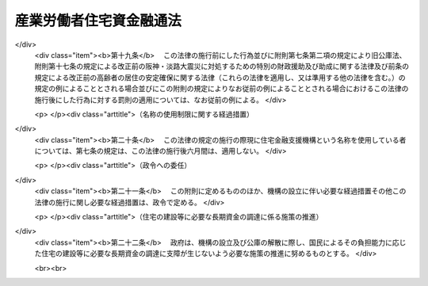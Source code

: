 .. _S28HO063:

========================
産業労働者住宅資金融通法
========================

.. raw:: html
    
    
    <b>産業労働者住宅資金融通法<br>
    （昭和二十八年七月十七日法律第六十三号）</b><br><br><div align="right">最終改正：平成一七年七月六日法律第八二号</div><br><a name="0000000000000000000000000000000000000000000000000000000000000000000000000000000"></a>
    <br>
    　<a href="#1000000000001000000000000000000000000000000000000000000000000000000000000000000" target="data">第一章　総則（第一条―第六条）</a>
    <br>
    　<a href="#1000000000002000000000000000000000000000000000000000000000000000000000000000000" target="data">第二章　公庫の業務（第七条―第十条）</a>
    <br>
    　<a href="#1000000000003000000000000000000000000000000000000000000000000000000000000000000" target="data">第三章　雑則（第十一条―第十四条）</a>
    <br>
    　<a href="#1000000000004000000000000000000000000000000000000000000000000000000000000000000" target="data">第四章　罰則（第十五条―第十七条）</a>
    <br>
    　<a href="#5000000000000000000000000000000000000000000000000000000000000000000000000000000" target="data">附則</a>
    <br><p>　　　<b><a name="1000000000001000000000000000000000000000000000000000000000000000000000000000000">第一章　総則</a>
    </b>
    </p><p>
    </p><div class="arttitle"><a name="1000000000000000000000000000000000000000000000000100000000000000000000000000000">（目的）</a>
    </div><div class="item"><b>第一条</b>
    <a name="1000000000000000000000000000000000000000000000000100000000001000000000000000000"></a>
    　この法律は、健康で文化的な生活を営むに足りる産業労働者住宅を建設しようとする者に対し、産業労働者住宅の建設に必要な資金の一部を長期且つ低利で融通することにより、その建設を促進し、もつて産業労働者の福祉の増進と産業の発展に寄与することを目的とする。
    </div>
    
    <p>
    </p><div class="arttitle"><a name="1000000000000000000000000000000000000000000000000200000000000000000000000000000">（定義）</a>
    </div><div class="item"><b>第二条</b>
    <a name="1000000000000000000000000000000000000000000000000200000000001000000000000000000"></a>
    　この法律において、左の各号に掲げる用語の意義は、それぞれ当該各号に定めるところによる。
    <div class="number"><b><a name="1000000000000000000000000000000000000000000000000200000000001000000001000000000">一</a>
    </b>
    　事業者　生産、販売、運送その他の事業を営み、常時五人以上の従業員を使用する者で、国、国がその資本金の二分の一以上を出資している法人及び地方公共団体以外のものをいう。
    </div>
    <div class="number"><b><a name="1000000000000000000000000000000000000000000000000200000000001000000002000000000">二</a>
    </b>
    　産業労働者　事業者に使用されている者をいう。
    </div>
    <div class="number"><b><a name="1000000000000000000000000000000000000000000000000200000000001000000003000000000">三</a>
    </b>
    　産業労働者住宅　産業労働者の居住の用に供する家屋又は家屋の部分をいう。
    </div>
    <div class="number"><b><a name="1000000000000000000000000000000000000000000000000200000000001000000004000000000">四</a>
    </b>
    　中小企業者等　主務大臣の定める中小規模の事業又は主務大臣の定める業種の事業を営む事業者をいう。
    </div>
    </div>
    
    <p>
    </p><div class="arttitle"><a name="1000000000000000000000000000000000000000000000000300000000000000000000000000000">（業務を行う機関）</a>
    </div><div class="item"><b>第三条</b>
    <a name="1000000000000000000000000000000000000000000000000300000000001000000000000000000"></a>
    　この法律による資金の融通に関する業務は、沖縄振興開発金融公庫（以下「公庫」という。）が行うものとする。
    </div>
    
    <p>
    </p><div class="arttitle"><a name="1000000000000000000000000000000000000000000000000400000000000000000000000000000">（資金融通の原則）</a>
    </div><div class="item"><b>第四条</b>
    <a name="1000000000000000000000000000000000000000000000000400000000001000000000000000000"></a>
    　この法律による資金の融通は、産業労働者の住宅不足が甚しい場合において、当該産業労働者のために産業労働者住宅（以下「住宅」という。）を建設しようとする者で、住宅の建設に必要な資金の全額を調達することが困難であるものに対し、その住宅の建設資金の不足額を補足するためのものとして行わなければならない。
    </div>
    
    <p>
    </p><div class="arttitle"><a name="1000000000000000000000000000000000000000000000000500000000000000000000000000000">（住宅の敷地の選定基準等）</a>
    </div><div class="item"><b>第五条</b>
    <a name="1000000000000000000000000000000000000000000000000500000000001000000000000000000"></a>
    　この法律により資金の融通を受けて建設する住宅の敷地は、安全上及び衛生上良好な土地であるとともに、その位置は、産業労働者の日常生活の利便の増進及び労働能率の向上に寄与するように選ばなければならない。
    </div>
    <div class="item"><b><a name="1000000000000000000000000000000000000000000000000500000000002000000000000000000">２</a>
    </b>
    　この法律により資金の融通を受けて建設する住宅は、安全上、衛生上及び耐久上必要な規模、構造及び設備を有するものとするとともに、集団的に建設されるように努めなければならない。
    </div>
    
    <p>
    </p><div class="arttitle"><a name="1000000000000000000000000000000000000000000000000600000000000000000000000000000">（地方公共団体の援助）</a>
    </div><div class="item"><b>第六条</b>
    <a name="1000000000000000000000000000000000000000000000000600000000001000000000000000000"></a>
    　地方公共団体は、その公益上必要があると認める場合においては、第七条第一項各号に掲げる者に対して、資金上及び技術上の援助を与えることができる。
    </div>
    
    
    <p>　　　<b><a name="1000000000002000000000000000000000000000000000000000000000000000000000000000000">第二章　公庫の業務</a>
    </b>
    </p><p>
    </p><div class="arttitle"><a name="1000000000000000000000000000000000000000000000000700000000000000000000000000000">（資金の貸付けの範囲）</a>
    </div><div class="item"><b>第七条</b>
    <a name="1000000000000000000000000000000000000000000000000700000000001000000000000000000"></a>
    　公庫は、第一条に掲げる目的を達成するため、次に掲げる者に対し、住宅の建設（新たに建設された住宅で、まだ人の居住の用に供したことのないものの購入を含む。以下同じ。）に必要な資金の貸付けを行う。
    <div class="number"><b><a name="1000000000000000000000000000000000000000000000000700000000001000000001000000000">一</a>
    </b>
    　事業者でその事業に使用する産業労働者に貸し付け、又は譲渡するため住宅を必要とするもの
    </div>
    <div class="number"><b><a name="1000000000000000000000000000000000000000000000000700000000001000000002000000000">二</a>
    </b>
    　事業者が、その事業に使用する産業労働者のために住宅を建設して貸し付けさせ、又は譲渡させる目的で出資又は融資する会社その他の法人
    </div>
    <div class="number"><b><a name="1000000000000000000000000000000000000000000000000700000000001000000003000000000">三</a>
    </b>
    　次に掲げる者に対し住宅を建設して賃貸する事業を行う者<div class="para1"><b>イ</b>　事業者でその事業に使用する産業労働者に貸し付けるため住宅を必要とするもの</div>
    <div class="para1"><b>ロ</b>　事業者でその事業に使用する産業労働者に貸し付けるため住宅を必要とするものに対し住宅を賃貸する事業を行う者</div>
    
    </div>
    <div class="number"><b><a name="1000000000000000000000000000000000000000000000000700000000001000000004000000000">四</a>
    </b>
    　事業者でその事業に使用する産業労働者に貸し付け、又は譲渡するため住宅を必要とするものに対し住宅を建設して譲渡する事業又は住宅を建設してその住宅及びこれに付随する土地若しくは借地権を譲渡する事業を行う会社その他の法人
    </div>
    </div>
    <div class="item"><b><a name="1000000000000000000000000000000000000000000000000700000000002000000000000000000">２</a>
    </b>
    　公庫は、前項各号に掲げる者が住宅の建設に付随して新たに土地又は借地権の取得を必要とする場合においては、土地又は借地権の取得に必要な資金を当該住宅の建設に必要な資金に併せて貸し付けることができる。
    </div>
    
    <p>
    </p><div class="arttitle"><a name="1000000000000000000000000000000000000000000000000800000000000000000000000000000">（貸付けを受けるべき者の選定）</a>
    </div><div class="item"><b>第八条</b>
    <a name="1000000000000000000000000000000000000000000000000800000000001000000000000000000"></a>
    　公庫は、前条の規定による資金の貸付けを行う場合においては、貸付けの申込みをした者について、住宅を必要とする事由（前条第一項第三号又は第四号に該当する者については、その事業の内容）、貸付希望金額、元利金の償還の見込みその他資金の貸付けに必要な事項をそれぞれ十分に審査し、かつ、申込みをした者の総数及び申込みに係る貸付希望金額の総額を参酌して、資金の貸付けを受けるべき者を公正に選ばなければならない。
    </div>
    <div class="item"><b><a name="1000000000000000000000000000000000000000000000000800000000002000000000000000000">２</a>
    </b>
    　公庫は、前項の規定により資金の貸付けを受けるべき者（前条第一項第三号又は第四号に該当する者を除く。）を選ぼうとする場合においては、住宅の貸付け又は譲渡を受ける産業労働者を使用する事業者を管轄する都道府県労働局長の意見を参酌しなければならない。
    </div>
    
    <p>
    </p><div class="arttitle"><a name="1000000000000000000000000000000000000000000000000900000000000000000000000000000">（貸付けの条件）</a>
    </div><div class="item"><b>第九条</b>
    <a name="1000000000000000000000000000000000000000000000000900000000001000000000000000000"></a>
    　第七条の規定による貸付金（以下「貸付金」という。）の一戸当たりの金額の限度及び償還期間については政令で定め、その利率については公庫が定める。
    </div>
    <div class="item"><b><a name="1000000000000000000000000000000000000000000000000900000000002000000000000000000">２</a>
    </b>
    　前項の規定により公庫が利率を定める場合には、住宅の建設が促進されるように配慮し、かつ、銀行その他一般の金融機関の貸付利率及び<a href="/cgi-bin/idxrefer.cgi?H_FILE=%8f%ba%8e%6c%8e%b5%96%40%8e%4f%88%ea&amp;REF_NAME=%89%ab%93%ea%90%55%8b%bb%8a%4a%94%ad%8b%e0%97%5a%8c%f6%8c%c9%96%40&amp;ANCHOR_F=&amp;ANCHOR_T=" target="inyo">沖縄振興開発金融公庫法</a>
    （昭和四十七年法律第三十一号）<a href="/cgi-bin/idxrefer.cgi?H_FILE=%8f%ba%8e%6c%8e%b5%96%40%8e%4f%88%ea&amp;REF_NAME=%91%e6%93%f1%8f%5c%98%5a%8f%f0%91%e6%88%ea%8d%80&amp;ANCHOR_F=1000000000000000000000000000000000000000000000002600000000001000000000000000000&amp;ANCHOR_T=1000000000000000000000000000000000000000000000002600000000001000000000000000000#1000000000000000000000000000000000000000000000002600000000001000000000000000000" target="inyo">第二十六条第一項</a>
    の規定による借入金の利率を勘案しなければならない。これを変更しようとする場合も、同様とする。
    </div>
    <div class="item"><b><a name="1000000000000000000000000000000000000000000000000900000000003000000000000000000">３</a>
    </b>
    　貸付金の償還は、割賦償還の方法によるものとする。
    </div>
    <div class="item"><b><a name="1000000000000000000000000000000000000000000000000900000000004000000000000000000">４</a>
    </b>
    　公庫から貸付けを受けた者（包括承継人を含む。以下「貸付けを受けた者」という。）は、貸付金の弁済期日が到来する前に、貸付金額の全部又は一部の償還をすることができる。
    </div>
    <div class="item"><b><a name="1000000000000000000000000000000000000000000000000900000000005000000000000000000">５</a>
    </b>
    　公庫は、第三項の規定にかかわらず、次の各号のいずれかに該当する場合においては、貸付けを受けた者に対し、貸付金の弁済期日が到来する前に、貸付金についていつでも償還を請求することができる。ただし、償還を請求することができる額は、第五号に該当する場合においては、当該住宅に係る貸付金の額を超えることができない。
    <div class="number"><b><a name="1000000000000000000000000000000000000000000000000900000000005000000001000000000">一</a>
    </b>
    　貸付けを受けた者が六月以上割賦金の償還をしなかつたとき、又は正当な理由がなく割賦金の償還を怠つたと認められるとき。
    </div>
    <div class="number"><b><a name="1000000000000000000000000000000000000000000000000900000000005000000002000000000">二</a>
    </b>
    　貸付けを受けた者が当該貸付金を担保するため設定された抵当権の目的である住宅、土地その他の不動産に係る租税その他の公課を滞納したとき。
    </div>
    <div class="number"><b><a name="1000000000000000000000000000000000000000000000000900000000005000000003000000000">三</a>
    </b>
    　貸付けを受けた者が貸付金を貸付けの目的以外の目的に使用したとき。
    </div>
    <div class="number"><b><a name="1000000000000000000000000000000000000000000000000900000000005000000004000000000">四</a>
    </b>
    　貸付けを受けた者で第七条第一項第一号の規定に該当するもの（譲渡するため住宅を必要とする事業者を除く。）、同項第二号の規定に該当するもの（事業者が住宅を建設して譲渡させる目的で出資又は融資する会社その他の法人を除く。）又は同項第三号の規定に該当するものが、貸付金に係る住宅、土地又は借地権を他人に譲渡したとき。
    </div>
    <div class="number"><b><a name="1000000000000000000000000000000000000000000000000900000000005000000005000000000">五</a>
    </b>
    　貸付金に係る住宅が貸付けの際定められた用途以外の用途に供されたとき。
    </div>
    <div class="number"><b><a name="1000000000000000000000000000000000000000000000000900000000005000000006000000000">六</a>
    </b>
    　貸付けを受けた者で第七条第一項第三号の規定に該当するものが第十三条の二第一項又は第二項の規定に違反したとき。
    </div>
    <div class="number"><b><a name="1000000000000000000000000000000000000000000000000900000000005000000007000000000">七</a>
    </b>
    　貸付けを受けた者で第七条第一項第四号の規定に該当するものが第十三条の三第一項又は第二項の規定に違反したとき。
    </div>
    <div class="number"><b><a name="1000000000000000000000000000000000000000000000000900000000005000000008000000000">八</a>
    </b>
    　前各号に掲げるもののほか、貸付けを受けた者が正当な理由がなく契約の条項に違反したとき。
    </div>
    </div>
    <div class="item"><b><a name="1000000000000000000000000000000000000000000000000900000000006000000000000000000">６</a>
    </b>
    　前項の規定により貸付金の償還を請求した場合において、償還を行うべき者が償還を怠つた場合においては、公庫は、当該貸付金を担保するため設定された抵当権を実行するものとする。
    </div>
    <div class="item"><b><a name="1000000000000000000000000000000000000000000000000900000000007000000000000000000">７</a>
    </b>
    　貸付けを受けた者が、災害その他特殊の事由により、元利金の支払が著しく困難となつた場合においては、公庫は、主務大臣の認可を受けて、貸付けの条件の変更又は延滞元利金の支払方法の変更をすることができる。ただし、主務省令で定める災害により主務省令で定める範囲内の変更をするときは、主務大臣の認可を受けることを要しない。
    </div>
    
    <p>
    </p><div class="arttitle"><a name="1000000000000000000000000000000000000000000000001000000000000000000000000000000">（業務の委託）</a>
    </div><div class="item"><b>第十条</b>
    <a name="1000000000000000000000000000000000000000000000001000000000001000000000000000000"></a>
    　公庫は、主務大臣の認可を受けて、地方公共団体に対し、第七条の規定による資金の貸付けに関する申込みの受付及び審査、貸付金に係る住宅の建設工事の審査その他資金の貸付けに関する業務を、公庫の業務を委託するに必要で、かつ、適切な組織と能力を有する銀行（日本銀行を除く。）その他の金融機関に対し、資金の貸付け、貸付手数料及び支払方法変更手数料の徴収並びに元利金の回収その他回収に関する業務を、それぞれ委託することができる。ただし、貸付けの決定については、この限りでない。
    </div>
    <div class="item"><b><a name="1000000000000000000000000000000000000000000000001000000000002000000000000000000">２</a>
    </b>
    　公庫は、前項の規定により業務の一部を委託しようとする場合においては、当該業務の委託を受ける者（以下「受託者」という。）に対し、委託業務に関する準則を示さなければならない。
    </div>
    <div class="item"><b><a name="1000000000000000000000000000000000000000000000001000000000003000000000000000000">３</a>
    </b>
    　公庫は、第一項の規定により業務を委託した場合においては、受託者に対し、手数料を支払わなければならない。
    </div>
    <div class="item"><b><a name="1000000000000000000000000000000000000000000000001000000000004000000000000000000">４</a>
    </b>
    　前項の手数料は、公庫が、元利金の回収に関する業務以外の委託業務については、その業務に必要な経費を基準として、元利金の回収に関する業務については、その業務に必要な経費に元利金の回収割合（元利金を回収した額の回収すべき額に対する割合をいう。）に応じて公庫が定める率により算出した金額を加えた額を基準として定める。
    </div>
    <div class="item"><b><a name="1000000000000000000000000000000000000000000000001000000000005000000000000000000">５</a>
    </b>
    　公庫は、必要があると認める場合においては、受託者に対し、当該委託業務の処理について報告を求め、又は公庫の役員若しくは職員に、当該委託業務について必要な調査をさせることができる。
    </div>
    <div class="item"><b><a name="1000000000000000000000000000000000000000000000001000000000006000000000000000000">６</a>
    </b>
    　第一項に規定する地方公共団体又は銀行その他の金融機関は、他の法律の規定にかかわらず、公庫が同項の規定により委託した業務を受託することができる。
    </div>
    <div class="item"><b><a name="1000000000000000000000000000000000000000000000001000000000007000000000000000000">７</a>
    </b>
    　受託者である金融機関の役員又は職員であつて第一項の規定による委託業務に従事する者は、<a href="/cgi-bin/idxrefer.cgi?H_FILE=%96%be%8e%6c%81%5a%96%40%8e%6c%8c%dc&amp;REF_NAME=%8c%59%96%40&amp;ANCHOR_F=&amp;ANCHOR_T=" target="inyo">刑法</a>
    （明治四十年法律第四十五号）その他の罰則の規定の適用については、これを法令により公務に従事する職員とみなす。
    </div>
    
    
    <p>　　　<b><a name="1000000000003000000000000000000000000000000000000000000000000000000000000000000">第三章　雑則</a>
    </b>
    </p><p>
    </p><div class="arttitle"><a name="1000000000000000000000000000000000000000000000001100000000000000000000000000000">（公庫の業務方法書の認可）</a>
    </div><div class="item"><b>第十一条</b>
    <a name="1000000000000000000000000000000000000000000000001100000000001000000000000000000"></a>
    　主務大臣は、<a href="/cgi-bin/idxrefer.cgi?H_FILE=%8f%ba%8e%6c%8e%b5%96%40%8e%4f%88%ea&amp;REF_NAME=%89%ab%93%ea%90%55%8b%bb%8a%4a%94%ad%8b%e0%97%5a%8c%f6%8c%c9%96%40%91%e6%93%f1%8f%5c%93%f1%8f%f0%91%e6%88%ea%8d%80&amp;ANCHOR_F=1000000000000000000000000000000000000000000000002200000000001000000000000000000&amp;ANCHOR_T=1000000000000000000000000000000000000000000000002200000000001000000000000000000#1000000000000000000000000000000000000000000000002200000000001000000000000000000" target="inyo">沖縄振興開発金融公庫法第二十二条第一項</a>
    の規定により公庫の業務方法書に関し認可をしようとする場合において、この法律に基づく業務に係る部分については、あらかじめ、厚生労働大臣に協議しなければならない。
    </div>
    
    <p>
    </p><div class="arttitle"><a name="1000000000000000000000000000000000000000000000001200000000000000000000000000000">（公庫の事業計画及び資金計画の認可）</a>
    </div><div class="item"><b>第十二条</b>
    <a name="1000000000000000000000000000000000000000000000001200000000001000000000000000000"></a>
    　主務大臣は、<a href="/cgi-bin/idxrefer.cgi?H_FILE=%8f%ba%8e%6c%8e%b5%96%40%8e%4f%88%ea&amp;REF_NAME=%89%ab%93%ea%90%55%8b%bb%8a%4a%94%ad%8b%e0%97%5a%8c%f6%8c%c9%96%40%91%e6%93%f1%8f%5c%8e%4f%8f%f0&amp;ANCHOR_F=1000000000000000000000000000000000000000000000002300000000000000000000000000000&amp;ANCHOR_T=1000000000000000000000000000000000000000000000002300000000000000000000000000000#1000000000000000000000000000000000000000000000002300000000000000000000000000000" target="inyo">沖縄振興開発金融公庫法第二十三条</a>
    の規定により公庫の事業計画及び資金計画のうち住宅に係るものを認可しようとする場合においては、あらかじめ、厚生労働大臣に協議しなければならない。
    </div>
    
    <p>
    </p><div class="arttitle"><a name="1000000000000000000000000000000000000000000000001300000000000000000000000000000">（賃貸及び譲渡の条件等）</a>
    </div><div class="item"><b>第十三条</b>
    <a name="1000000000000000000000000000000000000000000000001300000000001000000000000000000"></a>
    　この法律による貸付金に係る住宅の家賃その他の賃貸の条件及び譲渡価額その他の譲渡の条件は、主として入居者の住居費の負担能力を考慮して、適正に定めなければならない。
    </div>
    <div class="item"><b><a name="1000000000000000000000000000000000000000000000001300000000002000000000000000000">２</a>
    </b>
    　この法律による貸付金に係る住宅は、産業労働者以外の者に貸し付け、又は譲渡してはならない。ただし、次条の規定に基づき賃貸し、若しくは第七条第一項第三号ロに掲げる者が事業者でその事業に使用する産業労働者に貸し付けるため住宅を必要とするものに対し賃貸し、又は第十三条の三の規定に基づき譲渡する場合は、この限りでない。
    </div>
    
    <p>
    </p><div class="arttitle"><a name="1000000000000000000000000000000000000000000000001300200000000000000000000000000">（賃借人の選定及び家賃）</a>
    </div><div class="item"><b>第十三条の二</b>
    <a name="1000000000000000000000000000000000000000000000001300200000001000000000000000000"></a>
    　貸付けを受けた者で第七条第一項第三号の規定に該当するものは、当該貸付金に係る住宅を同号イ又はロに掲げる者に対し、賃借人の資格、賃借人の選定方法その他賃貸の条件に関し主務省令で定める基準に従い、賃貸しなければならない。
    </div>
    <div class="item"><b><a name="1000000000000000000000000000000000000000000000001300200000002000000000000000000">２</a>
    </b>
    　貸付けを受けた者で第七条第一項第三号の規定に該当するものは、住宅の建設に必要な費用、利息、修繕費、管理事務費、損害保険料、地代に相当する額、公課その他必要な費用を参酌して主務大臣が定める額を超えて、当該貸付金に係る住宅の家賃の額を契約し、又は受領することができない。
    </div>
    <div class="item"><b><a name="1000000000000000000000000000000000000000000000001300200000003000000000000000000">３</a>
    </b>
    　前項の住宅の建設に必要な費用は、建築物価その他経済事情の著しい変動があつた場合として主務省令で定める基準に該当する場合には、当該変動後において当該住宅の建設に通常要すると認められる費用とする。
    </div>
    <div class="item"><b><a name="1000000000000000000000000000000000000000000000001300200000004000000000000000000">４</a>
    </b>
    　主務大臣は、第一項の主務省令を定めようとする場合においては、あらかじめ、厚生労働大臣に協議しなければならない。
    </div>
    
    <p>
    </p><div class="arttitle"><a name="1000000000000000000000000000000000000000000000001300300000000000000000000000000">（譲受人の選定及び譲渡価額）</a>
    </div><div class="item"><b>第十三条の三</b>
    <a name="1000000000000000000000000000000000000000000000001300300000001000000000000000000"></a>
    　貸付けを受けた者で第七条第一項第四号の規定に該当するものは、当該貸付金に係る住宅、土地又は借地権を、事業者でその事業に使用する産業労働者に貸し付け、又は譲渡するため住宅を必要とするものに対し、譲受人の資格、譲受人の選定方法その他譲渡の条件に関し主務省令で定める基準に従い、譲渡しなければならない。
    </div>
    <div class="item"><b><a name="1000000000000000000000000000000000000000000000001300300000002000000000000000000">２</a>
    </b>
    　貸付けを受けた者で第七条第一項第四号の規定に該当するものは、住宅の建設に必要な費用（住宅の建設に付随して土地又は借地権の取得を必要とする場合においては、それらに要する費用を含む。）、利息その他必要な費用を参酌して主務大臣が定める額を超えて、当該貸付金に係る住宅、土地又は借地権の譲渡価額を契約し、又は受領することができない。
    </div>
    <div class="item"><b><a name="1000000000000000000000000000000000000000000000001300300000003000000000000000000">３</a>
    </b>
    　主務大臣は、第一項の主務省令を定めようとする場合においては、あらかじめ、厚生労働大臣に協議しなければならない。
    </div>
    
    <p>
    </p><div class="arttitle"><a name="1000000000000000000000000000000000000000000000001400000000000000000000000000000">（主務大臣及び主務省令）</a>
    </div><div class="item"><b>第十四条</b>
    <a name="1000000000000000000000000000000000000000000000001400000000001000000000000000000"></a>
    　この法律における主務大臣は、内閣総理大臣及び財務大臣とし、主務省令は、内閣府令・財務省令とする。
    </div>
    
    
    <p>　　　<b><a name="1000000000004000000000000000000000000000000000000000000000000000000000000000000">第四章　罰則</a>
    </b>
    </p><p>
    </p><div class="item"><b><a name="1000000000000000000000000000000000000000000000001500000000000000000000000000000">第十五条</a>
    </b>
    <a name="1000000000000000000000000000000000000000000000001500000000001000000000000000000"></a>
    　次の各号のいずれかに該当する場合においては、会社その他の法人の代表者若しくは人又は会社その他の法人若しくは人の代理人、使用人その他の従業者でその違反行為をした者は、二十万円以下の罰金に処する。
    <div class="number"><b><a name="1000000000000000000000000000000000000000000000001500000000001000000001000000000">一</a>
    </b>
    　貸付けを受けた者で第七条第一項第三号の規定に該当するものが、第十三条の二第一項に規定する基準に従わないで住宅を賃貸したとき。
    </div>
    <div class="number"><b><a name="1000000000000000000000000000000000000000000000001500000000001000000002000000000">二</a>
    </b>
    　貸付けを受けた者で第七条第一項第三号の規定に該当するものが、第十三条の二第二項に規定する額を超えて、家賃の額を契約し、又は受領したとき。
    </div>
    <div class="number"><b><a name="1000000000000000000000000000000000000000000000001500000000001000000003000000000">三</a>
    </b>
    　貸付けを受けた者で第七条第一項第四号の規定に該当するものが、第十三条の三第一項に規定する基準に従わないで住宅、土地又は借地権を譲渡したとき。
    </div>
    <div class="number"><b><a name="1000000000000000000000000000000000000000000000001500000000001000000004000000000">四</a>
    </b>
    　貸付けを受けた者で第七条第一項第四号の規定に該当するものが、第十三条の三第二項に規定する額を超えて、住宅、土地又は借地権の譲渡価額を契約し、又は受領したとき。
    </div>
    </div>
    <div class="item"><b><a name="1000000000000000000000000000000000000000000000001500000000002000000000000000000">２</a>
    </b>
    　法人の代表者又は法人若しくは人の代理人、使用人その他の従業者がその法人又は人の業務に関して前項の違反行為をしたときは、その行為者を罰するほか、その法人又は人に対しても同項の罰金刑を科する。
    </div>
    
    <p>
    </p><div class="item"><b><a name="1000000000000000000000000000000000000000000000001600000000000000000000000000000">第十六条</a>
    </b>
    <a name="1000000000000000000000000000000000000000000000001600000000001000000000000000000"></a>
    　第十条第一項の規定により公庫の業務の委託を受けた金融機関が、同条第五項の規定に違反して報告をせず、若しくは虚偽の報告をし、又は調査を拒み、妨げ、若しくは忌避したときは、その違反行為をした役員又は職員を十万円以下の罰金に処する。
    </div>
    
    <p>
    </p><div class="item"><b><a name="1000000000000000000000000000000000000000000000001700000000000000000000000000000">第十七条</a>
    </b>
    <a name="1000000000000000000000000000000000000000000000001700000000001000000000000000000"></a>
    　次の場合においては、その違反行為をした公庫の役員又は職員を十万円以下の過料に処する。
    <div class="number"><b><a name="1000000000000000000000000000000000000000000000001700000000001000000001000000000">一</a>
    </b>
    　この法律の規定により主務大臣の認可を受け、又は承認を得なければならない場合において、その認可を受けず、又は承認を得なかつたとき。
    </div>
    <div class="number"><b><a name="1000000000000000000000000000000000000000000000001700000000001000000002000000000">二</a>
    </b>
    　第九条第一項の規定による限度を超えて、貸付金の貸付けをしたとき。
    </div>
    </div>
    
    
    
    <br><a name="5000000000000000000000000000000000000000000000000000000000000000000000000000000"></a>
    　　　<a name="5000000001000000000000000000000000000000000000000000000000000000000000000000000"><b>附　則　抄</b></a>
    <br><p></p><div class="item"><b>１</b>
    　この法律は、公布の日から施行する。
    </div>
    
    <br>　　　<a name="5000000002000000000000000000000000000000000000000000000000000000000000000000000"><b>附　則　（昭和二九年五月一日法律第八七号）　抄</b></a>
    <br><p></p><div class="arttitle">（施行期日）</div>
    <div class="item"><b>１</b>
    　この法律は、公布の日から施行する。
    </div>
    
    <br>　　　<a name="5000000003000000000000000000000000000000000000000000000000000000000000000000000"><b>附　則　（昭和三一年三月二三日法律第二五号）　抄</b></a>
    <br><p></p><div class="arttitle">（施行期日）</div>
    <div class="item"><b>１</b>
    　この法律は、昭和三十一年六月一日から施行する。
    </div>
    
    <br>　　　<a name="5000000004000000000000000000000000000000000000000000000000000000000000000000000"><b>附　則　（昭和三二年四月一日法律第四九号）　抄</b></a>
    <br><p></p><div class="arttitle">（施行期日）</div>
    <div class="item"><b>１</b>
    　この法律は、公布の日から起算して二月をこえない範囲内において政令で定める日から施行する。
    </div>
    
    <br>　　　<a name="5000000005000000000000000000000000000000000000000000000000000000000000000000000"><b>附　則　（昭和三三年三月三一日法律第三〇号）　抄</b></a>
    <br><p>
    </p><div class="arttitle">（施行期日）</div>
    <div class="item"><b>第一条</b>
    　この法律は、昭和三十三年四月一日から施行する。
    </div>
    
    <br>　　　<a name="5000000006000000000000000000000000000000000000000000000000000000000000000000000"><b>附　則　（昭和三六年三月三〇日法律第一六号）</b></a>
    <br><p></p><div class="arttitle">（施行期日）</div>
    <div class="item"><b>１</b>
    　この法律は、昭和三十六年四月一日から施行する。
    </div>
    <div class="arttitle">（経過規定）</div>
    <div class="item"><b>２</b>
    　住宅金融公庫が昭和三十五年度以前の事業計画に係る資金の貸付けの申込を受理したものについては、改正後の住宅金融公庫法第二十一条第二項及び第五項、産業労働者住宅資金融通法第九条第一項並びに北海道防寒住宅建設等促進法第九条第二項の規定にかかわらず、その貸付金の利率は、なお、従前の例による。
    </div>
    
    <br>　　　<a name="5000000007000000000000000000000000000000000000000000000000000000000000000000000"><b>附　則　（昭和三七年三月二二日法律第一六号）　抄</b></a>
    <br><p></p><div class="arttitle">（施行期日）</div>
    <div class="item"><b>１</b>
    　この法律は、昭和三十七年四月一日から施行する。
    </div>
    
    <br>　　　<a name="5000000008000000000000000000000000000000000000000000000000000000000000000000000"><b>附　則　（昭和三八年四月一日法律第七九号）　抄</b></a>
    <br><p></p><div class="arttitle">（施行期日）</div>
    <div class="item"><b>１</b>
    　この法律は、公布の日から施行する。
    </div>
    
    <br>　　　<a name="5000000009000000000000000000000000000000000000000000000000000000000000000000000"><b>附　則　（昭和三九年三月二七日法律第一一号）　抄</b></a>
    <br><p></p><div class="item"><b>１</b>
    　この法律は、昭和三十九年四月一日から施行する。
    </div>
    <div class="item"><b>２</b>
    　住宅金融公庫が昭和三十八年度以前の事業計画に係る資金の貸付けの申込みを受理したものについては、改正後の産業労働者住宅資金融通法第九条第一項及び北海道防寒住宅建設等促進法第九条第二項の規定にかかわらず、その貸付金の一戸当りの金額の限度は、なお、従前の例による。
    </div>
    
    <br>　　　<a name="5000000010000000000000000000000000000000000000000000000000000000000000000000000"><b>附　則　（昭和四〇年三月三一日法律第二九号）　抄</b></a>
    <br><p></p><div class="arttitle">（施行期日）</div>
    <div class="item"><b>１</b>
    　この法律は、昭和四十年四月一日から施行する。
    </div>
    <div class="item"><b>５</b>
    　この法律の施行前にした行為に対する罰則の適用については、なお、従前の例による。
    </div>
    
    <br>　　　<a name="5000000011000000000000000000000000000000000000000000000000000000000000000000000"><b>附　則　（昭和四一年三月三一日法律第二六号）　抄</b></a>
    <br><p></p><div class="arttitle">（施行期日）</div>
    <div class="item"><b>１</b>
    　この法律は、昭和四十一年四月一日から施行する。
    </div>
    <div class="item"><b>７</b>
    　この法律の施行前にした行為に対する罰則の適用については、なお従前の例による。
    </div>
    
    <br>　　　<a name="5000000012000000000000000000000000000000000000000000000000000000000000000000000"><b>附　則　（昭和四六年六月一日法律第九六号）　抄</b></a>
    <br><p></p><div class="arttitle">（施行期日等）</div>
    <div class="item"><b>１</b>
    　この法律は、公布の日から施行する。
    </div>
    <div class="arttitle">（所得税法等の一部改正に伴う経過措置）</div>
    <div class="item"><b>３３</b>
    　附則第十五項に規定する住宅組合に関しては、この法律の附則の規定による改正後の次の各号に掲げる法律の規定にかかわらず、なお従前の例による。
    <div class="number"><b>一から四まで</b>
    　略
    </div>
    <div class="number"><b>五</b>
    　産業労働者住宅資金融通法
    </div>
    </div>
    
    <br>　　　<a name="5000000013000000000000000000000000000000000000000000000000000000000000000000000"><b>附　則　（昭和四七年五月一三日法律第三一号）　抄</b></a>
    <br><p>
    </p><div class="arttitle">（施行期日）</div>
    <div class="item"><b>第一条</b>
    　この法律は、公布の日から施行する。
    </div>
    
    <br>　　　<a name="5000000014000000000000000000000000000000000000000000000000000000000000000000000"><b>附　則　（昭和四七年五月二二日法律第三六号）　抄</b></a>
    <br><p></p><div class="arttitle">（施行期日）</div>
    <div class="item"><b>１</b>
    　この法律は、公布の日から施行する。
    </div>
    
    <br>　　　<a name="5000000015000000000000000000000000000000000000000000000000000000000000000000000"><b>附　則　（昭和四八年五月一五日法律第二九号）　抄</b></a>
    <br><p></p><div class="arttitle">（施行期日）</div>
    <div class="item"><b>１</b>
    　この法律は、公布の日から施行する。
    </div>
    <div class="arttitle">（経過規定）</div>
    <div class="item"><b>６</b>
    　この法律の施行前にした行為に対する罰則の適用については、なお従前の例による。
    </div>
    
    <br>　　　<a name="5000000016000000000000000000000000000000000000000000000000000000000000000000000"><b>附　則　（昭和五一年六月一九日法律第七〇号）　抄</b></a>
    <br><p></p><div class="arttitle">（施行期日）</div>
    <div class="item"><b>１</b>
    　この法律は、公布の日から施行する。
    </div>
    
    <br>　　　<a name="5000000017000000000000000000000000000000000000000000000000000000000000000000000"><b>附　則　（昭和五七年四月二六日法律第三四号）　抄</b></a>
    <br><p></p><div class="arttitle">（施行期日）</div>
    <div class="item"><b>１</b>
    　この法律は、公布の日から施行する。
    </div>
    
    <br>　　　<a name="5000000018000000000000000000000000000000000000000000000000000000000000000000000"><b>附　則　（昭和六〇年四月二七日法律第二八号）　抄</b></a>
    <br><p></p><div class="arttitle">（施行期日）</div>
    <div class="item"><b>１</b>
    　この法律は、公布の日から施行する。ただし、第一条中住宅金融公庫法第二十二条の三の次に一条を加える改正規定、同法第二十三条第一項の改正規定（貸付手数料の徴収に関する部分に限る。）及び同法第二十四条第二項の改正規定並びに附則第六項及び第七項の規定は、公布の日から起算して一月を超えない範囲内において政令で定める日から施行する。
    </div>
    
    <br>　　　<a name="5000000019000000000000000000000000000000000000000000000000000000000000000000000"><b>附　則　（昭和六二年三月三一日法律第一八号）　抄</b></a>
    <br><p></p><div class="arttitle">（施行期日）</div>
    <div class="item"><b>１</b>
    　この法律は、昭和六十二年四月一日から施行する。
    </div>
    
    <br>　　　<a name="5000000020000000000000000000000000000000000000000000000000000000000000000000000"><b>附　則　（昭和六三年四月二一日法律第一八号）　抄</b></a>
    <br><p></p><div class="arttitle">（施行期日）</div>
    <div class="item"><b>１</b>
    　この法律は、公布の日から施行する。
    </div>
    
    <br>　　　<a name="5000000021000000000000000000000000000000000000000000000000000000000000000000000"><b>附　則　（平成三年三月一五日法律第三号）　抄</b></a>
    <br><p></p><div class="arttitle">（施行期日）</div>
    <div class="item"><b>１</b>
    　この法律は、平成三年四月一日から施行する。
    </div>
    <div class="arttitle">（経過措置）</div>
    <div class="item"><b>３</b>
    　この法律の施行前にした行為に対する罰則の適用については、なお従前の例による。
    </div>
    
    <br>　　　<a name="5000000022000000000000000000000000000000000000000000000000000000000000000000000"><b>附　則　（平成八年三月三一日法律第二一号）　抄</b></a>
    <br><p></p><div class="arttitle">（施行期日）</div>
    <div class="item"><b>１</b>
    　この法律は、平成八年四月一日から施行する。ただし、第二条、第四条、第六条、第十条及び次項の規定は、平成八年十月一日から施行する。
    </div>
    
    <br>　　　<a name="5000000023000000000000000000000000000000000000000000000000000000000000000000000"><b>附　則　（平成一一年七月一六日法律第八七号）　抄</b></a>
    <br><p>
    </p><div class="arttitle">（施行期日）</div>
    <div class="item"><b>第一条</b>
    　この法律は、平成十二年四月一日から施行する。ただし、次の各号に掲げる規定は、当該各号に定める日から施行する。
    <div class="number"><b>一</b>
    　第一条中地方自治法第二百五十条の次に五条、節名並びに二款及び款名を加える改正規定（同法第二百五十条の九第一項に係る部分（両議院の同意を得ることに係る部分に限る。）に限る。）、第四十条中自然公園法附則第九項及び第十項の改正規定（同法附則第十項に係る部分に限る。）、第二百四十四条の規定（農業改良助長法第十四条の三の改正規定に係る部分を除く。）並びに第四百七十二条の規定（市町村の合併の特例に関する法律第六条、第八条及び第十七条の改正規定に係る部分を除く。）並びに附則第七条、第十条、第十二条、第五十九条ただし書、第六十条第四項及び第五項、第七十三条、第七十七条、第百五十七条第四項から第六項まで、第百六十条、第百六十三条、第百六十四条並びに第二百二条の規定　公布の日
    </div>
    </div>
    
    <p>
    </p><div class="arttitle">（新地方自治法第百五十六条第四項の適用の特例）</div>
    <div class="item"><b>第百二十二条</b>
    　第三百七十五条の規定による改正後の労働省設置法の規定による都道府県労働局（以下「都道府県労働局」という。）であって、この法律の施行の際第三百七十五条の規定による改正前の労働省設置法の規定による都道府県労働基準局の位置と同一の位置に設けられているものについては、新地方自治法第百五十六条第四項の規定は、適用しない。
    </div>
    
    <p>
    </p><div class="arttitle">（職業安定関係地方事務官に関する経過措置）</div>
    <div class="item"><b>第百二十三条</b>
    　この法律の施行の際現に旧地方自治法附則第八条に規定する職員（労働大臣又はその委任を受けた者により任命された者に限る。附則第百五十八条において「職業安定関係地方事務官」という。）である者は、別に辞令が発せられない限り、相当の都道府県労働局の職員となるものとする。
    </div>
    
    <p>
    </p><div class="arttitle">（地方労働基準審議会等に関する経過措置）</div>
    <div class="item"><b>第百二十四条</b>
    　この法律による改正前のそれぞれの法律の規定による地方労働基準審議会、地方職業安定審議会、地区職業安定審議会、地方最低賃金審議会、地方家内労働審議会及び機会均等調停委員会並びにその会長、委員その他の職員は、相当の都道府県労働局の相当の機関及び職員となり、同一性をもって存続するものとする。
    </div>
    
    <p>
    </p><div class="arttitle">（国等の事務）</div>
    <div class="item"><b>第百五十九条</b>
    　この法律による改正前のそれぞれの法律に規定するもののほか、この法律の施行前において、地方公共団体の機関が法律又はこれに基づく政令により管理し又は執行する国、他の地方公共団体その他公共団体の事務（附則第百六十一条において「国等の事務」という。）は、この法律の施行後は、地方公共団体が法律又はこれに基づく政令により当該地方公共団体の事務として処理するものとする。
    </div>
    
    <p>
    </p><div class="arttitle">（処分、申請等に関する経過措置）</div>
    <div class="item"><b>第百六十条</b>
    　この法律（附則第一条各号に掲げる規定については、当該各規定。以下この条及び附則第百六十三条において同じ。）の施行前に改正前のそれぞれの法律の規定によりされた許可等の処分その他の行為（以下この条において「処分等の行為」という。）又はこの法律の施行の際現に改正前のそれぞれの法律の規定によりされている許可等の申請その他の行為（以下この条において「申請等の行為」という。）で、この法律の施行の日においてこれらの行為に係る行政事務を行うべき者が異なることとなるものは、附則第二条から前条までの規定又は改正後のそれぞれの法律（これに基づく命令を含む。）の経過措置に関する規定に定めるものを除き、この法律の施行の日以後における改正後のそれぞれの法律の適用については、改正後のそれぞれの法律の相当規定によりされた処分等の行為又は申請等の行為とみなす。
    </div>
    <div class="item"><b>２</b>
    　この法律の施行前に改正前のそれぞれの法律の規定により国又は地方公共団体の機関に対し報告、届出、提出その他の手続をしなければならない事項で、この法律の施行の日前にその手続がされていないものについては、この法律及びこれに基づく政令に別段の定めがあるもののほか、これを、改正後のそれぞれの法律の相当規定により国又は地方公共団体の相当の機関に対して報告、届出、提出その他の手続をしなければならない事項についてその手続がされていないものとみなして、この法律による改正後のそれぞれの法律の規定を適用する。
    </div>
    
    <p>
    </p><div class="arttitle">（不服申立てに関する経過措置）</div>
    <div class="item"><b>第百六十一条</b>
    　施行日前にされた国等の事務に係る処分であって、当該処分をした行政庁（以下この条において「処分庁」という。）に施行日前に行政不服審査法に規定する上級行政庁（以下この条において「上級行政庁」という。）があったものについての同法による不服申立てについては、施行日以後においても、当該処分庁に引き続き上級行政庁があるものとみなして、行政不服審査法の規定を適用する。この場合において、当該処分庁の上級行政庁とみなされる行政庁は、施行日前に当該処分庁の上級行政庁であった行政庁とする。
    </div>
    <div class="item"><b>２</b>
    　前項の場合において、上級行政庁とみなされる行政庁が地方公共団体の機関であるときは、当該機関が行政不服審査法の規定により処理することとされる事務は、新地方自治法第二条第九項第一号に規定する第一号法定受託事務とする。
    </div>
    
    <p>
    </p><div class="arttitle">（手数料に関する経過措置）</div>
    <div class="item"><b>第百六十二条</b>
    　施行日前においてこの法律による改正前のそれぞれの法律（これに基づく命令を含む。）の規定により納付すべきであった手数料については、この法律及びこれに基づく政令に別段の定めがあるもののほか、なお従前の例による。
    </div>
    
    <p>
    </p><div class="arttitle">（罰則に関する経過措置）</div>
    <div class="item"><b>第百六十三条</b>
    　この法律の施行前にした行為に対する罰則の適用については、なお従前の例による。
    </div>
    
    <p>
    </p><div class="arttitle">（その他の経過措置の政令への委任）</div>
    <div class="item"><b>第百六十四条</b>
    　この附則に規定するもののほか、この法律の施行に伴い必要な経過措置（罰則に関する経過措置を含む。）は、政令で定める。
    </div>
    <div class="item"><b>２</b>
    　附則第十八条、第五十一条及び第百八十四条の規定の適用に関して必要な事項は、政令で定める。
    </div>
    
    <p>
    </p><div class="arttitle">（検討）</div>
    <div class="item"><b>第二百五十条</b>
    　新地方自治法第二条第九項第一号に規定する第一号法定受託事務については、できる限り新たに設けることのないようにするとともに、新地方自治法別表第一に掲げるもの及び新地方自治法に基づく政令に示すものについては、地方分権を推進する観点から検討を加え、適宜、適切な見直しを行うものとする。
    </div>
    
    <p>
    </p><div class="item"><b>第二百五十一条</b>
    　政府は、地方公共団体が事務及び事業を自主的かつ自立的に執行できるよう、国と地方公共団体との役割分担に応じた地方税財源の充実確保の方途について、経済情勢の推移等を勘案しつつ検討し、その結果に基づいて必要な措置を講ずるものとする。
    </div>
    
    <p>
    </p><div class="item"><b>第二百五十二条</b>
    　政府は、医療保険制度、年金制度等の改革に伴い、社会保険の事務処理の体制、これに従事する職員の在り方等について、被保険者等の利便性の確保、事務処理の効率化等の視点に立って、検討し、必要があると認めるときは、その結果に基づいて所要の措置を講ずるものとする。
    </div>
    
    <br>　　　<a name="5000000024000000000000000000000000000000000000000000000000000000000000000000000"><b>附　則　（平成一一年一二月二二日法律第一六〇号）　抄</b></a>
    <br><p>
    </p><div class="arttitle">（施行期日）</div>
    <div class="item"><b>第一条</b>
    　この法律（第二条及び第三条を除く。）は、平成十三年一月六日から施行する。
    </div>
    
    <br>　　　<a name="5000000025000000000000000000000000000000000000000000000000000000000000000000000"><b>附　則　（平成一二年四月一九日法律第四二号）　抄</b></a>
    <br><p>
    </p><div class="arttitle">（施行期日）</div>
    <div class="item"><b>第一条</b>
    　この法律は、公布の日から施行する。
    </div>
    
    <br>　　　<a name="5000000026000000000000000000000000000000000000000000000000000000000000000000000"><b>附　則　（平成一五年六月一一日法律第七五号）　抄</b></a>
    <br><p>
    </p><div class="arttitle">（施行期日）</div>
    <div class="item"><b>第一条</b>
    　この法律は、公布の日から施行する。
    </div>
    
    <br>　　　<a name="5000000027000000000000000000000000000000000000000000000000000000000000000000000"><b>附　則　（平成一七年七月六日法律第八二号）　抄</b></a>
    <br><p>
    </p><div class="arttitle">（施行期日）</div>
    <div class="item"><b>第一条</b>
    　この法律は、平成十九年四月一日から施行する。ただし、第二十九条第一項並びに附則第三条、第六条、第二十一条及び第二十二条の規定は、公布の日から施行する。
    </div>
    
    <p>
    </p><div class="arttitle">（罰則に関する経過措置）</div>
    <div class="item"><b>第十九条</b>
    　この法律の施行前にした行為並びに附則第七条第二項の規定により旧公庫法、附則第十七条の規定による改正前の阪神・淡路大震災に対処するための特別の財政援助及び助成に関する法律及び前条の規定による改正前の高齢者の居住の安定確保に関する法律（これらの法律を適用し、又は準用する他の法律を含む。）の規定の例によることとされる場合並びにこの附則の規定によりなお従前の例によることとされる場合におけるこの法律の施行後にした行為に対する罰則の適用については、なお従前の例による。
    </div>
    
    <p>
    </p><div class="arttitle">（名称の使用制限に関する経過措置）</div>
    <div class="item"><b>第二十条</b>
    　この法律の規定の施行の際現に住宅金融支援機構という名称を使用している者については、第七条の規定は、この法律の施行後六月間は、適用しない。
    </div>
    
    <p>
    </p><div class="arttitle">（政令への委任）</div>
    <div class="item"><b>第二十一条</b>
    　この附則に定めるもののほか、機構の設立に伴い必要な経過措置その他この法律の施行に関し必要な経過措置は、政令で定める。
    </div>
    
    <p>
    </p><div class="arttitle">（住宅の建設等に必要な長期資金の調達に係る施策の推進）</div>
    <div class="item"><b>第二十二条</b>
    　政府は、機構の設立及び公庫の解散に際し、国民によるその負担能力に応じた住宅の建設等に必要な長期資金の調達に支障が生じないよう必要な施策の推進に努めるものとする。
    </div>
    
    <br><br>